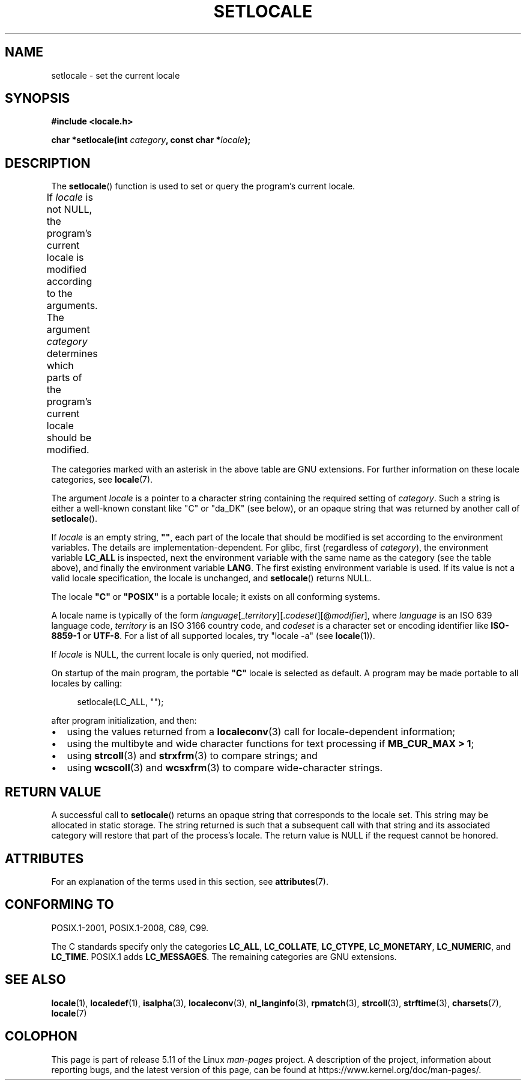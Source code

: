 .\" Copyright (c) 1993 by Thomas Koenig (ig25@rz.uni-karlsruhe.de)
.\" and Copyright 1999 by Bruno Haible (haible@clisp.cons.org)
.\"
.\" %%%LICENSE_START(VERBATIM)
.\" Permission is granted to make and distribute verbatim copies of this
.\" manual provided the copyright notice and this permission notice are
.\" preserved on all copies.
.\"
.\" Permission is granted to copy and distribute modified versions of this
.\" manual under the conditions for verbatim copying, provided that the
.\" entire resulting derived work is distributed under the terms of a
.\" permission notice identical to this one.
.\"
.\" Since the Linux kernel and libraries are constantly changing, this
.\" manual page may be incorrect or out-of-date.  The author(s) assume no
.\" responsibility for errors or omissions, or for damages resulting from
.\" the use of the information contained herein.  The author(s) may not
.\" have taken the same level of care in the production of this manual,
.\" which is licensed free of charge, as they might when working
.\" professionally.
.\"
.\" Formatted or processed versions of this manual, if unaccompanied by
.\" the source, must acknowledge the copyright and authors of this work.
.\" %%%LICENSE_END
.\"
.\" Modified Sat Jul 24 18:20:12 1993 by Rik Faith (faith@cs.unc.edu)
.\" Modified Tue Jul 15 16:49:10 1997 by Andries Brouwer (aeb@cwi.nl)
.\" Modified Sun Jul  4 14:52:16 1999 by Bruno Haible (haible@clisp.cons.org)
.\" Modified Tue Aug 24 17:11:01 1999 by Andries Brouwer (aeb@cwi.nl)
.\" Modified Tue Feb  6 03:31:55 2001 by Andries Brouwer (aeb@cwi.nl)
.\"
.TH SETLOCALE 3  2021-03-22 "GNU" "Linux Programmer's Manual"
.SH NAME
setlocale \- set the current locale
.SH SYNOPSIS
.nf
.B #include <locale.h>
.PP
.BI "char *setlocale(int " category ", const char *" locale );
.fi
.SH DESCRIPTION
The
.BR setlocale ()
function is used to set or query the program's current locale.
.PP
If
.I locale
is not NULL,
the program's current locale is modified according to the arguments.
The argument
.I category
determines which parts of the program's current locale should be modified.
.ad l
.nh
.TS
lB lB
lB lx.
Category	Governs
LC_ALL	All of the locale
LC_ADDRESS	T{
Formatting of addresses and
geography-related items (*)
T}
LC_COLLATE	String collation
LC_CTYPE	Character classification
LC_IDENTIFICATION	T{
Metadata describing the locale (*)
T}
LC_MEASUREMENT	T{
Settings related to measurements
(metric versus US customary) (*)
T}
LC_MESSAGES	T{
Localizable natural-language messages
T}
LC_MONETARY	T{
Formatting of monetary values
T}
LC_NAME	T{
Formatting of salutations for persons (*)
T}
LC_NUMERIC	T{
Formatting of nonmonetary numeric values
T}
LC_PAPER	T{
Settings related to the standard paper size (*)
T}
LC_TELEPHONE	T{
Formats to be used with telephone services (*)
T}
LC_TIME	T{
Formatting of date and time values
T}
.TE
.hy
.ad
.PP
The categories marked with an asterisk in the above table
are GNU extensions.
For further information on these locale categories, see
.BR locale (7).
.PP
The argument
.I locale
is a pointer to a character string containing the
required setting of
.IR category .
Such a string is either a well-known constant like "C" or "da_DK"
(see below), or an opaque string that was returned by another call of
.BR setlocale ().
.PP
If
.I locale
is an empty string,
.BR """""" ,
each part of the locale that should be modified is set according to the
environment variables.
The details are implementation-dependent.
For glibc, first (regardless of
.IR category ),
the environment variable
.B LC_ALL
is inspected,
next the environment variable with the same name as the category
(see the table above),
and finally the environment variable
.BR LANG .
The first existing environment variable is used.
If its value is not a valid locale specification, the locale
is unchanged, and
.BR setlocale ()
returns NULL.
.PP
The locale
.B """C"""
or
.B """POSIX"""
is a portable locale;
it exists on all conforming systems.
.PP
A locale name is typically of the form
.IR language "[_" territory "][." codeset "][@" modifier "],"
where
.I language
is an ISO 639 language code,
.I territory
is an ISO 3166 country code, and
.I codeset
is a character set or encoding identifier like
.B "ISO\-8859\-1"
or
.BR "UTF\-8" .
For a list of all supported locales, try "locale \-a" (see
.BR locale (1)).
.PP
If
.I locale
is NULL, the current locale is only queried, not modified.
.PP
On startup of the main program, the portable
.B """C"""
locale is selected as default.
A program may be made portable to all locales by calling:
.PP
.in +4n
.EX
setlocale(LC_ALL, "");
.EE
.in
.PP
after program initialization, and then:
.IP \(bu 2
using the values returned from a
.BR localeconv (3)
call for locale-dependent information;
.IP \(bu
using the multibyte and wide character functions for text processing if
.BR "MB_CUR_MAX > 1" ;
.IP \(bu
using
.BR strcoll (3)
and
.BR strxfrm (3)
to compare strings; and
.IP \(bu
using
.BR wcscoll (3)
and
.BR wcsxfrm (3)
to compare wide-character strings.
.SH RETURN VALUE
A successful call to
.BR setlocale ()
returns an opaque string that corresponds to the locale set.
This string may be allocated in static storage.
The string returned is such that a subsequent call with that string
and its associated category will restore that part of the process's
locale.
The return value is NULL if the request cannot be honored.
.SH ATTRIBUTES
For an explanation of the terms used in this section, see
.BR attributes (7).
.ad l
.nh
.TS
allbox;
lbx lb lb
l l l.
Interface	Attribute	Value
T{
.BR setlocale ()
T}	Thread safety	MT-Unsafe const:locale env
.TE
.hy
.ad
.sp 1
.SH CONFORMING TO
POSIX.1-2001, POSIX.1-2008, C89, C99.
.PP
The C standards specify only the categories
.BR LC_ALL ,
.BR LC_COLLATE ,
.BR LC_CTYPE ,
.BR LC_MONETARY ,
.BR LC_NUMERIC ,
and
.BR LC_TIME .
POSIX.1 adds
.BR LC_MESSAGES .
The remaining categories are GNU extensions.
.SH SEE ALSO
.BR locale (1),
.BR localedef (1),
.BR isalpha (3),
.BR localeconv (3),
.BR nl_langinfo (3),
.BR rpmatch (3),
.BR strcoll (3),
.BR strftime (3),
.BR charsets (7),
.BR locale (7)
.SH COLOPHON
This page is part of release 5.11 of the Linux
.I man-pages
project.
A description of the project,
information about reporting bugs,
and the latest version of this page,
can be found at
\%https://www.kernel.org/doc/man\-pages/.
